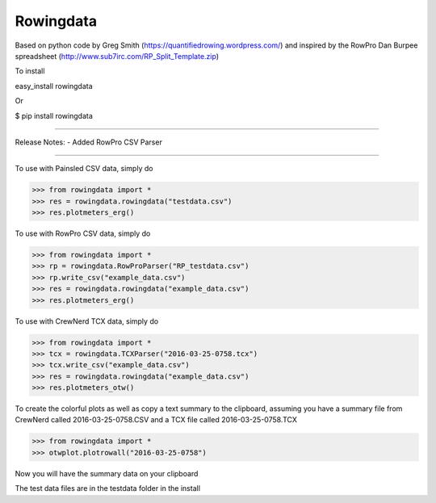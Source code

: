 Rowingdata
--------------

Based on python code by Greg Smith (https://quantifiedrowing.wordpress.com/) 
and inspired by the RowPro Dan Burpee spreadsheet (http://www.sub7irc.com/RP_Split_Template.zip)

To install 

easy_install rowingdata

Or

$ pip install rowingdata

--------------

Release Notes:
- Added RowPro CSV Parser

--------------

To use with Painsled CSV data, simply do

>>> from rowingdata import *
>>> res = rowingdata.rowingdata("testdata.csv")
>>> res.plotmeters_erg()

To use with RowPro CSV data, simply do

>>> from rowingdata import *
>>> rp = rowingdata.RowProParser("RP_testdata.csv")
>>> rp.write_csv("example_data.csv")
>>> res = rowingdata.rowingdata("example_data.csv")
>>> res.plotmeters_erg()

To use with CrewNerd TCX data, simply do

>>> from rowingdata import *
>>> tcx = rowingdata.TCXParser("2016-03-25-0758.tcx")
>>> tcx.write_csv("example_data.csv")
>>> res = rowingdata.rowingdata("example_data.csv")
>>> res.plotmeters_otw()

To create the colorful plots as well as copy a text summary to the clipboard,
assuming you have a summary file from CrewNerd called 2016-03-25-0758.CSV and 
a TCX file called 2016-03-25-0758.TCX

>>> from rowingdata import *
>>> otwplot.plotrowall("2016-03-25-0758")

Now you will have the summary data on your clipboard

The test data files are in the testdata folder in the install 